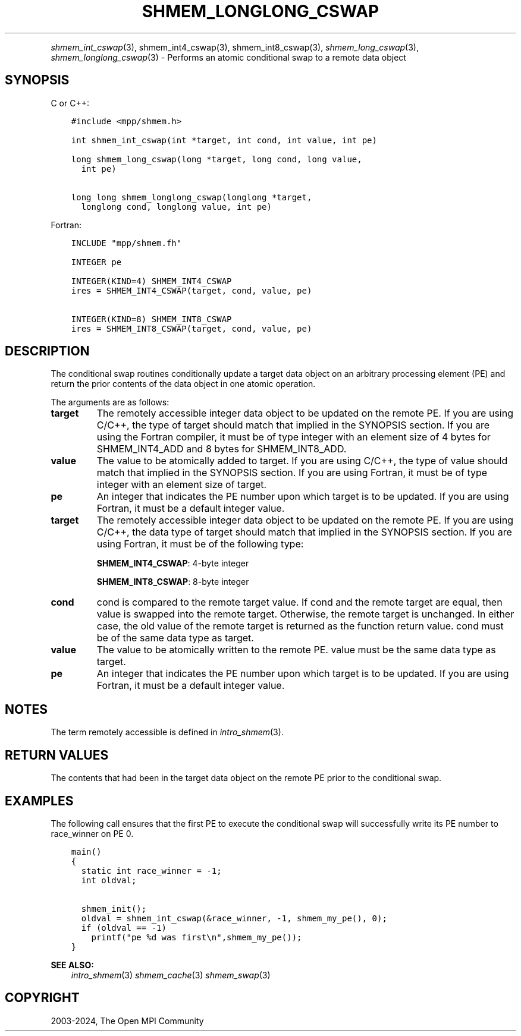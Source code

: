 .\" Man page generated from reStructuredText.
.
.TH "SHMEM_LONGLONG_CSWAP" "3" "Feb 06, 2024" "" "Open MPI"
.
.nr rst2man-indent-level 0
.
.de1 rstReportMargin
\\$1 \\n[an-margin]
level \\n[rst2man-indent-level]
level margin: \\n[rst2man-indent\\n[rst2man-indent-level]]
-
\\n[rst2man-indent0]
\\n[rst2man-indent1]
\\n[rst2man-indent2]
..
.de1 INDENT
.\" .rstReportMargin pre:
. RS \\$1
. nr rst2man-indent\\n[rst2man-indent-level] \\n[an-margin]
. nr rst2man-indent-level +1
.\" .rstReportMargin post:
..
.de UNINDENT
. RE
.\" indent \\n[an-margin]
.\" old: \\n[rst2man-indent\\n[rst2man-indent-level]]
.nr rst2man-indent-level -1
.\" new: \\n[rst2man-indent\\n[rst2man-indent-level]]
.in \\n[rst2man-indent\\n[rst2man-indent-level]]u
..
.INDENT 0.0
.INDENT 3.5
.UNINDENT
.UNINDENT
.sp
\fI\%shmem_int_cswap\fP(3), shmem_int4_cswap(3),
shmem_int8_cswap(3), \fI\%shmem_long_cswap\fP(3),
\fI\%shmem_longlong_cswap\fP(3) \- Performs an atomic conditional swap to a
remote data object
.SH SYNOPSIS
.sp
C or C++:
.INDENT 0.0
.INDENT 3.5
.sp
.nf
.ft C
#include <mpp/shmem.h>

int shmem_int_cswap(int *target, int cond, int value, int pe)

long shmem_long_cswap(long *target, long cond, long value,
  int pe)

long long shmem_longlong_cswap(longlong *target,
  longlong cond, longlong value, int pe)
.ft P
.fi
.UNINDENT
.UNINDENT
.sp
Fortran:
.INDENT 0.0
.INDENT 3.5
.sp
.nf
.ft C
INCLUDE "mpp/shmem.fh"

INTEGER pe

INTEGER(KIND=4) SHMEM_INT4_CSWAP
ires = SHMEM_INT4_CSWAP(target, cond, value, pe)

INTEGER(KIND=8) SHMEM_INT8_CSWAP
ires = SHMEM_INT8_CSWAP(target, cond, value, pe)
.ft P
.fi
.UNINDENT
.UNINDENT
.SH DESCRIPTION
.sp
The conditional swap routines conditionally update a target data object
on an arbitrary processing element (PE) and return the prior contents of
the data object in one atomic operation.
.sp
The arguments are as follows:
.INDENT 0.0
.TP
.B target
The remotely accessible integer data object to be updated on the
remote PE. If you are using C/C++, the type of target should match
that implied in the SYNOPSIS section. If you are using the Fortran
compiler, it must be of type integer with an element size of 4 bytes
for SHMEM_INT4_ADD and 8 bytes for SHMEM_INT8_ADD.
.TP
.B value
The value to be atomically added to target. If you are using C/C++,
the type of value should match that implied in the SYNOPSIS section.
If you are using Fortran, it must be of type integer with an element
size of target.
.TP
.B pe
An integer that indicates the PE number upon which target is to be
updated. If you are using Fortran, it must be a default integer
value.
.TP
.B target
The remotely accessible integer data object to be updated on the
remote PE. If you are using C/C++, the data type of target should
match that implied in the SYNOPSIS section. If you are using Fortran,
it must be of the following type:
.sp
\fBSHMEM_INT4_CSWAP\fP: 4\-byte integer
.sp
\fBSHMEM_INT8_CSWAP\fP: 8\-byte integer
.TP
.B cond
cond is compared to the remote target value. If cond and the remote
target are equal, then value is swapped into the remote target.
Otherwise, the remote target is unchanged. In either case, the old
value of the remote target is returned as the function return value.
cond must be of the same data type as target.
.TP
.B value
The value to be atomically written to the remote PE. value must be
the same data type as target.
.TP
.B pe
An integer that indicates the PE number upon which target is to be
updated. If you are using Fortran, it must be a default integer
value.
.UNINDENT
.SH NOTES
.sp
The term remotely accessible is defined in \fIintro_shmem\fP(3).
.SH RETURN VALUES
.sp
The contents that had been in the target data object on the remote PE
prior to the conditional swap.
.SH EXAMPLES
.sp
The following call ensures that the first PE to execute the conditional
swap will successfully write its PE number to race_winner on PE 0.
.INDENT 0.0
.INDENT 3.5
.sp
.nf
.ft C
main()
{
  static int race_winner = \-1;
  int oldval;

  shmem_init();
  oldval = shmem_int_cswap(&race_winner, \-1, shmem_my_pe(), 0);
  if (oldval == \-1)
    printf("pe %d was first\en",shmem_my_pe());
}
.ft P
.fi
.UNINDENT
.UNINDENT
.sp
\fBSEE ALSO:\fP
.INDENT 0.0
.INDENT 3.5
\fIintro_shmem\fP(3) \fIshmem_cache\fP(3) \fIshmem_swap\fP(3)
.UNINDENT
.UNINDENT
.SH COPYRIGHT
2003-2024, The Open MPI Community
.\" Generated by docutils manpage writer.
.
